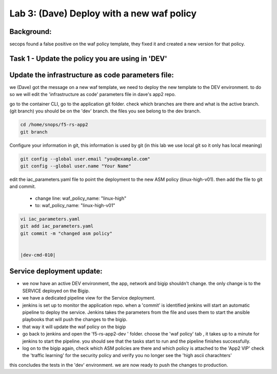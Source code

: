 Lab 3: (Dave) Deploy with a new waf policy 
----------------------------

Background: 
~~~~~~~~~~~~~

secops found a false positive on the waf policy template, they fixed it and created a new version for that policy. 
 
 
Task 1 - Update the policy you are using in 'DEV' 
~~~~~~~~~~~~~~~~~~~~~~~~~~~~~~~~~~~~~~~~~~~~~~~~~~~~~~~~

Update the infrastructure as code parameters file:
~~~~~~~~~~~~~~~~~~~~~~~~~~~~~~~~~~~~~~~~~~~~~~~~~~~~~~

we (Dave) got the message on a new waf template, we need to deploy the new template to the DEV environment.
to do so we will edit the 'infrastructure as code' parameters file in dave's app2 repo. 
 
go to the container CLI, go to the application git folder. check which branches are there and what is the active branch. (git branch) 
you should be on the 'dev' branch. the files you see belong to the dev branch. 

.. code-block:: terminal

   cd /home/snops/f5-rs-app2
   git branch
   
Configure your information in git, this information is used by git (in this lab we use local git so it only has local meaning) 

.. code-block:: terminal

   git config --global user.email "you@example.com"
   git config --global user.name "Your Name"
   
 
edit the iac_parameters.yaml file to point the deployment to the new ASM policy (linux-high-v01). then add the file to git and commit.

 - change line: waf_policy_name: "linux-high"
 - to: waf_policy_name: "linux-high-v01"

.. code-block:: terminal

   vi iac_parameters.yaml 
   git add iac_parameters.yaml
   git commit -m "changed asm policy"
   

   |dev-cmd-010|
   

Service deployment update:
~~~~~~~~~~~~~~~~~~~~~~~~~~~

- we now have an active DEV environment, the app, network and bigip shouldn't change. 
  the only change is to the SERVICE deployed on the Bigip. 

- we have a dedicated pipeline view for the Service deployment. 

- jenkins is set up to monitor the application repo. when a 'commit' is identified jenkins will start an
  automatic pipeline to deploy the service. Jenkins takes the parameters from the file and uses them to start the ansible playbooks that will push the changes to the bigip. 
  
- that way it will update the waf policy on the bigip

- go back to jenkins and open the 'f5-rs-app2-dev ' folder. choose the 'waf policy' tab ,  it takes up to 
  a minute for jenkins to start the pipeline. you should see that the tasks start to run and the pipeline finishes successfully. 


- log on to the bigip again, check which ASM policies are there and which policy is attached to the 'App2 VIP' 
  check the 'traffic learning' for the security policy and verify you no longer see the 'high ascii charachters' 


  
this concludes the tests in the 'dev' environment. 
we are now ready to push the changes to production. 

   
.. |dev-cmd-010| image:: images/dev-cmd-010.PNG

